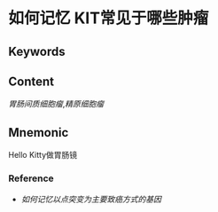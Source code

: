 
* 如何记忆 KIT常见于哪些肿瘤

** Keywords


** Content
[[胃肠间质细胞瘤]],[[精原细胞瘤]]

** Mnemonic
Hello Kitty做胃肠镜

*** Reference
- [[如何记忆以点突变为主要致癌方式的基因]]
